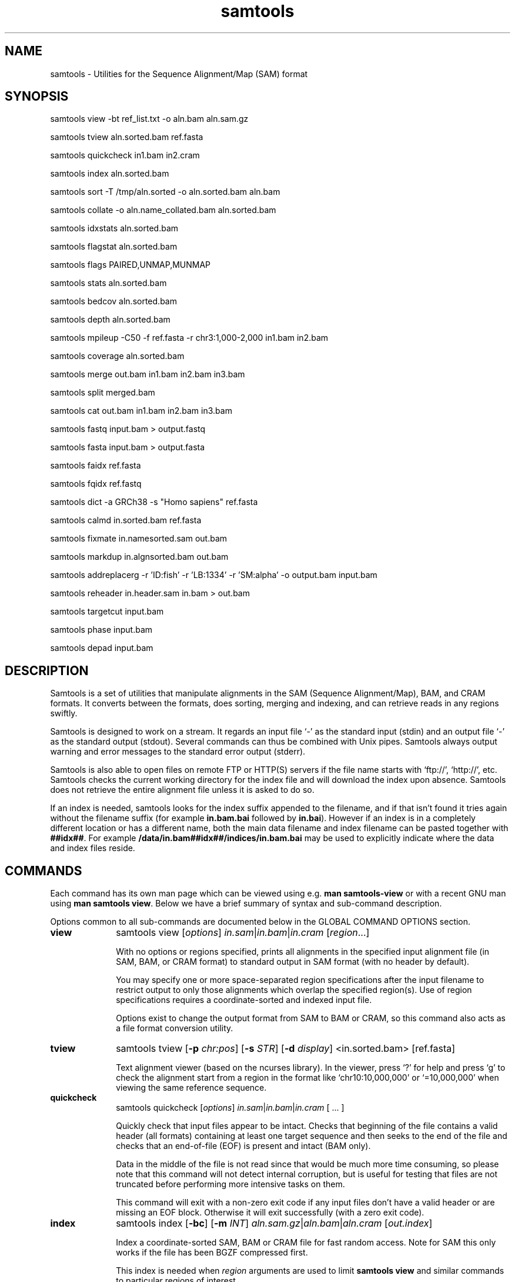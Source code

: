 '\" t
.TH samtools 1 "6 December 2019" "samtools-1.10" "Bioinformatics tools"
.SH NAME
samtools \- Utilities for the Sequence Alignment/Map (SAM) format
.\"
.\" Copyright (C) 2008-2011, 2013-2019 Genome Research Ltd.
.\" Portions copyright (C) 2010, 2011 Broad Institute.
.\"
.\" Author: Heng Li <lh3@sanger.ac.uk>
.\" Author: Joshua C. Randall <jcrandall@alum.mit.edu>
.\"
.\" Permission is hereby granted, free of charge, to any person obtaining a
.\" copy of this software and associated documentation files (the "Software"),
.\" to deal in the Software without restriction, including without limitation
.\" the rights to use, copy, modify, merge, publish, distribute, sublicense,
.\" and/or sell copies of the Software, and to permit persons to whom the
.\" Software is furnished to do so, subject to the following conditions:
.\"
.\" The above copyright notice and this permission notice shall be included in
.\" all copies or substantial portions of the Software.
.\"
.\" THE SOFTWARE IS PROVIDED "AS IS", WITHOUT WARRANTY OF ANY KIND, EXPRESS OR
.\" IMPLIED, INCLUDING BUT NOT LIMITED TO THE WARRANTIES OF MERCHANTABILITY,
.\" FITNESS FOR A PARTICULAR PURPOSE AND NONINFRINGEMENT. IN NO EVENT SHALL
.\" THE AUTHORS OR COPYRIGHT HOLDERS BE LIABLE FOR ANY CLAIM, DAMAGES OR OTHER
.\" LIABILITY, WHETHER IN AN ACTION OF CONTRACT, TORT OR OTHERWISE, ARISING
.\" FROM, OUT OF OR IN CONNECTION WITH THE SOFTWARE OR THE USE OR OTHER
.\" DEALINGS IN THE SOFTWARE.
.
.\" For code blocks and examples (cf groff's Ultrix-specific man macros)
.de EX

.  in +\\$1
.  nf
.  ft CR
..
.de EE
.  ft
.  fi
.  in

..
.
.SH SYNOPSIS
.PP
samtools view -bt ref_list.txt -o aln.bam aln.sam.gz
.PP
samtools tview aln.sorted.bam ref.fasta
.PP
samtools quickcheck in1.bam in2.cram
.PP
samtools index aln.sorted.bam
.PP
samtools sort -T /tmp/aln.sorted -o aln.sorted.bam aln.bam
.PP
samtools collate -o aln.name_collated.bam aln.sorted.bam
.PP
samtools idxstats aln.sorted.bam
.PP
samtools flagstat aln.sorted.bam
.PP
samtools flags PAIRED,UNMAP,MUNMAP
.PP
samtools stats aln.sorted.bam
.PP
samtools bedcov aln.sorted.bam
.PP
samtools depth aln.sorted.bam
.PP
samtools mpileup -C50 -f ref.fasta -r chr3:1,000-2,000 in1.bam in2.bam
.PP
samtools coverage aln.sorted.bam
.PP
samtools merge out.bam in1.bam in2.bam in3.bam
.PP
samtools split merged.bam
.PP
samtools cat out.bam in1.bam in2.bam in3.bam
.PP
samtools fastq input.bam > output.fastq
.PP
samtools fasta input.bam > output.fasta
.PP
samtools faidx ref.fasta
.PP
samtools fqidx ref.fastq
.PP
samtools dict -a GRCh38 -s "Homo sapiens" ref.fasta
.PP
samtools calmd in.sorted.bam ref.fasta
.PP
samtools fixmate in.namesorted.sam out.bam
.PP
samtools markdup in.algnsorted.bam out.bam
.PP
samtools addreplacerg -r 'ID:fish' -r 'LB:1334' -r 'SM:alpha' -o output.bam input.bam
.PP
samtools reheader in.header.sam in.bam > out.bam
.PP
samtools targetcut input.bam
.PP
samtools phase input.bam
.PP
samtools depad input.bam

.SH DESCRIPTION
.PP
Samtools is a set of utilities that manipulate alignments in the SAM
(Sequence Alignment/Map), BAM, and CRAM formats.
It converts between the formats, does sorting, merging and indexing,
and can retrieve reads in any regions swiftly.

Samtools is designed to work on a stream. It regards an input file `-'
as the standard input (stdin) and an output file `-' as the standard
output (stdout). Several commands can thus be combined with Unix
pipes. Samtools always output warning and error messages to the standard
error output (stderr).

Samtools is also able to open files on remote FTP or
HTTP(S) servers if the file name starts with `ftp://', `http://', etc.
Samtools checks the current working directory for the index file and
will download the index upon absence. Samtools does not retrieve the
entire alignment file unless it is asked to do so.

If an index is needed, samtools looks for the index suffix
appended to the filename, and if that isn't found it tries again
without the filename suffix (for example \fBin.bam.bai\fR followed by
\fBin.bai\fR).  However if an index is in a completely different
location or has a different name, both the main data filename and
index filename can be pasted together with \fB##idx##\fR.  For
example \fB/data/in.bam##idx##/indices/in.bam.bai\fR may be used to
explicitly indicate where the data and index files reside.

.SH COMMANDS

Each command has its own man page which can be viewed using
e.g. \fBman samtools-view\fR or with a recent GNU man using
\fBman samtools view\fR.  Below we have a brief summary of syntax
and sub-command description.

Options common to all sub-commands are documented below in the GLOBAL
COMMAND OPTIONS section.

.TP 10 \"-------- view
.B view
samtools view
.RI [ options ]
.IR in.sam | in.bam | in.cram
.RI [ region ...]

With no options or regions specified, prints all alignments in the specified
input alignment file (in SAM, BAM, or CRAM format) to standard output
in SAM format (with no header by default).

You may specify one or more space-separated region specifications after the
input filename to restrict output to only those alignments which overlap the
specified region(s). Use of region specifications requires a coordinate-sorted
and indexed input file.

Options exist to change the output format from SAM to BAM or CRAM, so
this command also acts as a file format conversion utility.

.TP \"-------- tview
.B tview
samtools tview
.RB [ -p
.IR chr:pos ]
.RB [ -s
.IR STR ]
.RB [ -d
.IR display ]
.RI <in.sorted.bam>
.RI [ref.fasta]

Text alignment viewer (based on the ncurses library). In the viewer,
press `?' for help and press `g' to check the alignment start from a
region in the format like `chr10:10,000,000' or `=10,000,000' when
viewing the same reference sequence.

.TP \"-------- quickcheck
.B quickcheck
samtools quickcheck
.RI [ options ]
.IR in.sam | in.bam | in.cram
[ ... ]

Quickly check that input files appear to be intact. Checks that beginning of the
file contains a valid header (all formats) containing at least one target
sequence and then seeks to the end of the file and checks that an end-of-file
(EOF) is present and intact (BAM only).

Data in the middle of the file is not read since that would be much more time
consuming, so please note that this command will not detect internal corruption,
but is useful for testing that files are not truncated before performing more
intensive tasks on them.

This command will exit with a non-zero exit code if any input files don't have a
valid header or are missing an EOF block. Otherwise it will exit successfully
(with a zero exit code).

.TP \"-------- index
.B index
samtools index
.RB [ -bc ]
.RB [ -m
.IR INT ]
.IR aln.sam.gz | aln.bam | aln.cram
.RI [ out.index ]

Index a coordinate-sorted SAM, BAM or CRAM file for fast random access.
Note for SAM this only works if the file has been BGZF compressed first.

This index is needed when
.I region
arguments are used to limit
.B samtools view
and similar commands to particular regions of interest.

If an output filename is given, the index file will be written to
.IR out.index .
Otherwise, for a CRAM file
.IR aln.cram ,
index file
.IB aln.cram .crai
will be created; for a BAM or SAM file
.IR aln.bam ,
either
.IB aln.bam .bai
or
.IB aln.bam .csi
will be created, depending on the index format selected.

.TP \"-------- sort
.B sort
.na
samtools sort
.RB [ -l
.IR level ]
.RB [ -m
.IR maxMem ]
.RB [ -o
.IR out.bam ]
.RB [ -O
.IR format ]
.RB [ -n ]
.RB [ -t
.IR tag ]
.RB [ -T
.IR tmpprefix ]
.RB [ -@
.IR threads "] [" in.sam | in.bam | in.cram ]
.ad

Sort alignments by leftmost coordinates, or by read name when
.B -n
is used.
An appropriate
.B @HD-SO
sort order header tag will be added or an existing one updated if necessary.

The sorted output is written to standard output by default, or to the
specified file
.RI ( out.bam )
when
.B -o
is used.
This command will also create temporary files
.IB tmpprefix . %d .bam
as needed when the entire alignment data cannot fit into memory
(as controlled via the
.B -m
option).

Consider using
.B samtools collate
instead if you need name collated data without a full lexicographical sort.

.TP \"-------- collate
.B collate
samtools collate
.RI [ options ]
.IR in.sam | in.bam | in.cram " [" <prefix> "]"

Shuffles and groups reads together by their names.
A faster alternative to a full query name sort,
.B collate
ensures that reads of the same name are grouped together in contiguous groups,
but doesn't make any guarantees about the order of read names between groups.

The output from this command should be suitable for any operation that
requires all reads from the same template to be grouped together.

.TP \"-------- idxstats
.B idxstats
samtools idxstats
.IR in.sam | in.bam | in.cram

Retrieve and print stats in the index file corresponding to the input file.
Before calling idxstats, the input BAM file should be indexed by samtools index.

If run on a SAM or CRAM file or an unindexed BAM file, this command
will still produce the same summary statistics, but does so by reading
through the entire file.  This is far slower than using the BAM
indices.

The output is TAB-delimited with each line consisting of reference sequence
name, sequence length, # mapped reads and # unmapped reads. It is written to
stdout.

.TP \"-------- flagstat
.B flagstat
samtools flagstat
.IR in.sam | in.bam | in.cram

Does a full pass through the input file to calculate and print statistics
to stdout.

Provides counts for each of 13 categories based primarily on bit flags in
the FLAG field. Each category in the output is broken down into QC pass and
QC fail, which is presented as "#PASS + #FAIL" followed by a description of
the category.

.TP \"-------- flags
.B flags
samtools flags
.IR INT | STR [,...]

Convert between textual and numeric flag representation.

.B FLAGS:
.TS
rb l l .
0x1	PAIRED	paired-end (or multiple-segment) sequencing technology
0x2	PROPER_PAIR	each segment properly aligned according to the aligner
0x4	UNMAP	segment unmapped
0x8	MUNMAP	next segment in the template unmapped
0x10	REVERSE	SEQ is reverse complemented
0x20	MREVERSE	SEQ of the next segment in the template is reverse complemented
0x40	READ1	the first segment in the template
0x80	READ2	the last segment in the template
0x100	SECONDARY	secondary alignment
0x200	QCFAIL	not passing quality controls
0x400	DUP	PCR or optical duplicate
0x800	SUPPLEMENTARY	supplementary alignment
.TE

.TP \"-------- stats
.B stats
samtools stats
.RI [ options ]
.IR in.sam | in.bam | in.cram
.RI [ region ...]

samtools stats collects statistics from BAM files and outputs in a text format.
The output can be visualized graphically using plot-bamstats.


.TP \"-------- bedcov
.B bedcov
samtools bedcov
.RI [ options ]
.IR region.bed " " in1.sam | in1.bam | in1.cram "[...]"

Reports the total read base count (i.e. the sum of per base read depths)
for each genomic region specified in the supplied BED file. The regions
are output as they appear in the BED file and are 0-based.
Counts for each alignment file supplied are reported in separate columns.

.TP \"-------- depth
.B depth
samtools depth
.RI [ options ]
.RI "[" in1.sam | in1.bam | in1.cram " [" in2.sam | in2.bam | in2.cram "] [...]]"

Computes the read depth at each position or region.

.TP \"-------- mpileup
.B mpileup
samtools mpileup
.RB [ -EB ]
.RB [ -C
.IR capQcoef ]
.RB [ -r
.IR reg ]
.RB [ -f
.IR in.fa ]
.RB [ -l
.IR list ]
.RB [ -Q
.IR minBaseQ ]
.RB [ -q
.IR minMapQ ]
.I in.bam
.RI [ in2.bam
.RI [ ... ]]

Generate textual pileup for one or multiple BAM files.  For VCF and
BCF output, please use the
.B bcftools mpileup
command instead.
Alignment records are grouped by sample (SM) identifiers in @RG header lines.
If sample identifiers are absent, each input file is regarded as one sample.

See the samtools-mpileup man page for a description of the pileup format and options.

.TP \"-------- coverage
.B coverage
samtools coverage
.RI [ options ]
.RI "[" in1.sam | in1.bam | in1.cram " [" in2.sam | in2.bam | in2.cram "] [...]]"

Produces a histogram or table of coverage per chromosome.

.TP \"-------- merge
.B merge
samtools merge
.RB [ -nur1f ]
.RB [ -h
.IR inh.sam ]
.RB [ -t
.IR tag ]
.RB [ -R
.IR reg ]
.RB [ -b
.IR list "] " out.bam " " in1.bam " [" in2.bam " " in3.bam " ... " inN.bam ]

Merge multiple sorted alignment files, producing a single sorted output file
that contains all the input records and maintains the existing sort order.

If
.BR -h
is specified the @SQ headers of input files will be merged into the specified header, otherwise they will be merged
into a composite header created from the input headers.
If the @SQ headers differ in order this may require the output file to be re-sorted after merge.

The ordering of the records in the input files must match the usage of the
\fB-n\fP and \fB-t\fP command-line options.  If they do not, the output
order will be undefined.  See
.B sort
for information about record ordering.

.TP \"-------- split
.B split
samtools split
.RI [ options ]
.IR merged.sam | merged.bam | merged.cram

Splits a file by read group, producing one or more output files
matching a common prefix (by default based on the input filename)
each containing one read-group.

.TP \"-------- cat
.B cat
samtools cat
.RB [ -b
.IR list ]
.RB [ -h
.IR header.sam ]
.RB [ -o
.IR out.bam "] " in1.bam " " in2.bam " [ ... ]"

Concatenate BAMs or CRAMs. Although this works on either BAM or CRAM,
all input files must be the same format as each other. The sequence
dictionary of each input file must be identical, although this command
does not check this. This command uses a similar trick to
.B reheader
which enables fast BAM concatenation.

.TP \"-------- fastq fasta
.B fastq/a
samtools fastq
.RI [ options ]
.I in.bam
.br
samtools fasta
.RI [ options ]
.I in.bam

Converts a BAM or CRAM into either FASTQ or FASTA format depending on the
command invoked. The files will be automatically compressed if the
file names have a .gz or .bgzf extension.

The input to this program must be collated by name.
Use
.B samtools collate
or
.B samtools sort -n
to ensure this.

.TP \"-------- faidx
.B faidx
samtools faidx <ref.fasta> [region1 [...]]

Index reference sequence in the FASTA format or extract subsequence from
indexed reference sequence. If no region is specified,
.B faidx
will index the file and create
.I <ref.fasta>.fai
on the disk. If regions are specified, the subsequences will be
retrieved and printed to stdout in the FASTA format.

The input file can be compressed in the
.B BGZF
format.

FASTQ files can be read and indexed by this command.  Without using
.B --fastq
any extracted subsequence will be in FASTA format.

.TP \"-------- fqidx
.B fqidx
samtools fqidx <ref.fastq> [region1 [...]]

Index reference sequence in the FASTQ format or extract subsequence from
indexed reference sequence. If no region is specified,
.B fqidx
will index the file and create
.I <ref.fastq>.fai
on the disk. If regions are specified, the subsequences will be
retrieved and printed to stdout in the FASTQ format.

The input file can be compressed in the
.B BGZF
format.

.B samtools fqidx
should only be used on fastq files with a small number of entries.
Trying to use it on a file containing millions of short sequencing reads
will produce an index that is almost as big as the original file, and
searches using the index will be very slow and use a lot of memory.

.TP \"-------- dict
.B dict
samtools dict
.IR ref.fasta | ref.fasta.gz

Create a sequence dictionary file from a fasta file.

.TP \"-------- calmd
.B calmd
samtools calmd
.RB [ -Eeubr ]
.RB [ -C
.IR capQcoef "] " aln.bam " " ref.fasta

Generate the MD tag. If the MD tag is already present, this command will
give a warning if the MD tag generated is different from the existing
tag. Output SAM by default.

Calmd can also read and write CRAM files although in most cases it is
pointless as CRAM recalculates MD and NM tags on the fly.  The one
exception to this case is where both input and output CRAM files
have been / are being created with the \fIno_ref\fR option.

.TP \"-------- fixmate
.B fixmate
.na
samtools fixmate
.RB [ -rpcm ]
.RB [ -O
.IR format ]
.I in.nameSrt.bam out.bam
.ad

Fill in mate coordinates, ISIZE and mate related flags from a
name-sorted alignment.

.TP \"-------- markdup
.B markdup
.na
samtools markdup
.RB [ -l
.IR length ]
.RB [ -r ]
.RB [ -s ]
.RB [ -T ]
.RB [ -S ]
.I in.algsort.bam out.bam
.ad

Mark duplicate alignments from a coordinate sorted file that
has been run through \fBsamtools fixmate\fR with the \fB-m\fR option.  This program
relies on the MC and ms tags that fixmate provides.

.TP \"-------- rmdup
.B rmdup
samtools rmdup [-sS] <input.srt.bam> <out.bam>

.B This command is obsolete.  Use markdup instead.

.TP \"-------- addreplacerg
.B addreplacerg
samtools addreplacerg
.RB [ -r
.I rg-line
|
.B -R
.IR rg-ID ]
.RB [ -m
.IR mode ]
.RB [ -l
.IR level ]
.RB [ -o
.IR out.bam ]
.I in.bam

Adds or replaces read group tags in a file.

.TP \"-------- reheader
.B reheader
samtools reheader
.RB [ -iP ]
.I in.header.sam in.bam

Replace the header in
.I in.bam
with the header in
.IR in.header.sam .
This command is much faster than replacing the header with a
BAM\(->SAM\(->BAM conversion.

By default this command outputs the BAM or CRAM file to standard
output (stdout), but for CRAM format files it has the option to
perform an in-place edit, both reading and writing to the same file.
No validity checking is performed on the header, nor that it is suitable
to use with the sequence data itself.

.TP \"-------- targetcut
.B targetcut
samtools targetcut
.RB [ -Q
.IR minBaseQ ]
.RB [ -i
.IR inPenalty ]
.RB [ -0
.IR em0 ]
.RB [ -1
.IR em1 ]
.RB [ -2
.IR em2 ]
.RB [ -f
.IR ref "] " in.bam

This command identifies target regions by examining the continuity of read depth, computes
haploid consensus sequences of targets and outputs a SAM with each sequence corresponding
to a target. When option
.B -f
is in use, BAQ will be applied. This command is
.B only
designed for cutting fosmid clones from fosmid pool sequencing [Ref. Kitzman et al. (2010)].

.TP \"-------- phase
.B phase
samtools phase
.RB [ -AF ]
.RB [ -k
.IR len ]
.RB [ -b
.IR prefix ]
.RB [ -q
.IR minLOD ]
.RB [ -Q
.IR minBaseQ "] " in.bam

Call and phase heterozygous SNPs.

.TP \"-------- depad
.B depad
samtools depad
.RB [ -SsCu1 ]
.RB [ -T
.IR ref.fa ]
.RB [ -o
.IR output "] " in.bam

Converts a BAM aligned against a padded reference to a BAM aligned
against the depadded reference.  The padded reference may contain
verbatim "*" bases in it, but "*" bases are also counted in the
reference numbering.  This means that a sequence base-call aligned
against a reference "*" is considered to be a cigar match ("M" or "X")
operator (if the base-call is "A", "C", "G" or "T").  After depadding
the reference "*" bases are deleted and such aligned sequence
base-calls become insertions.  Similarly transformations apply for
deletions and padding cigar operations.

.SH SAMTOOLS OPTIONS
These are options that are passed after the \fBsamtools\fR command,
before any sub-command is specified.
.EE
.TP \"-------- help etc
.BR help ,\  --help
Display a brief usage message listing the samtools commands available.
If the name of a command is also given, e.g.,
.BR samtools\ help\ view ,
the detailed usage message for that particular command is displayed.

.TP
.B --version
Display the version numbers and copyright information for samtools and
the important libraries used by samtools.

.TP
.B --version-only
Display the full samtools version number in a machine-readable format.
.PP
.SH GLOBAL COMMAND OPTIONS
.PP
Several long-options are shared between multiple samtools sub-commands:
\fB--input-fmt\fR, \fB--input-fmt-option\fR, \fB--output-fmt\fR,
\fB--output-fmt-option\fR, \fB--reference\fR, \fB--write-index\fR,
and \fB--verbosity\fR.
The input format is typically auto-detected so specifying the format
is usually unnecessary and the option is included for completeness.
Note that not all subcommands have all options.  Consult the subcommand
help for more details.
.PP
Format strings recognised are "sam", "sam.gz", "bam" and "cram".  They may be
followed by a comma separated list of options as \fIkey\fR or
\fIkey\fR=\fIvalue\fR. See below for examples.
.PP
The \fBfmt-option\fR arguments accept either a single \fIoption\fR or
\fIoption\fR=\fIvalue\fR.  Note that some options only work on some
file formats and only on read or write streams.  If value is
unspecified for a boolean option, the value is assumed to be 1.  The
valid options are as follows.
.RS 0
.\" General purpose
.TP 4
.BI level= INT
Output only. Specifies the compression level from 1 to 9, or 0 for
uncompressed.  If the output format is SAM, this also enables BGZF
compression, otherwise SAM defaults to uncompressed.
.TP
.BI nthreads= INT
Specifies the number of threads to use during encoding and/or
decoding.  For BAM this will be encoding only.  In CRAM the threads
are dynamically shared between encoder and decoder.
.\" CRAM specific
.TP
.BI reference= fasta_file
Specifies a FASTA reference file for use in CRAM encoding or decoding.
It usually is not required for decoding except in the situation of the
MD5 not being obtainable via the REF_PATH or REF_CACHE environment variables.
.TP
.BI decode_md= 0|1
CRAM input only; defaults to 1 (on).  CRAM does not typically store
MD and NM tags, preferring to generate them on the fly.  When this
option is 0 missing MD, NM tags will not be generated.  It can be
particularly useful when combined with a file encoded using store_md=1
and store_nm=1.
.TP
.BI store_md= 0|1
CRAM output only; defaults to 0 (off).  CRAM normally only stores MD
tags when the reference is unknown and lets the decoder generate these
values on-the-fly (see decode_md).
.TP
.BI store_nm= 0|1
CRAM output only; defaults to 0 (off).  CRAM normally only stores NM
tags when the reference is unknown and lets the decoder generate these
values on-the-fly (see decode_md).
.TP
.BI ignore_md5= 0|1
CRAM input only; defaults to 0 (off).  When enabled, md5 checksum
errors on the reference sequence and block checksum errors within CRAM
are ignored.  Use of this option is strongly discouraged.
.TP
.BI required_fields= bit-field
CRAM input only; specifies which SAM columns need to be populated.
By default all fields are used.  Limiting the decode to specific
columns can have significant performance gains.  The bit-field is a
numerical value constructed from the following table.
.TS
rb l .
0x1	SAM_QNAME
0x2	SAM_FLAG
0x4	SAM_RNAME
0x8	SAM_POS
0x10	SAM_MAPQ
0x20	SAM_CIGAR
0x40	SAM_RNEXT
0x80	SAM_PNEXT
0x100	SAM_TLEN
0x200	SAM_SEQ
0x400	SAM_QUAL
0x800	SAM_AUX
0x1000	SAM_RGAUX
.TE
.TP
.BI name_prefix= string
CRAM input only; defaults to output filename.  Any sequences with
auto-generated read names will use \fIstring\fR as the name prefix.
.TP
.BI multi_seq_per_slice= 0|1
CRAM output only; defaults to 0 (off).  By default CRAM generates one
container per reference sequence, except in the case of many small
references (such as a fragmented assembly).
.TP
.BI version= major.minor
CRAM output only.  Specifies the CRAM version number.  Acceptable
values are "2.1" and "3.0".
.TP
.BI seqs_per_slice= INT
CRAM output only; defaults to 10000.
.TP
.BI slices_per_container= INT
CRAM output only; defaults to 1.  The effect of having multiple slices
per container is to share the compression header block between
multiple slices.  This is unlikely to have any significant impact
unless the number of sequences per slice is reduced.  (Together these
two options control the granularity of random access.)
.TP
.BI embed_ref= 0|1
CRAM output only; defaults to 0 (off).  If 1, this will store portions
of the reference sequence in each slice, permitting decode without
having requiring an external copy of the reference sequence.
.TP
.BI no_ref= 0|1
CRAM output only; defaults to 0 (off).  If 1, sequences will be stored
verbatim with no reference encoding.  This can be useful if no
reference is available for the file.
.TP
.BI use_bzip2= 0|1
CRAM output only; defaults to 0 (off).  Permits use of bzip2 in CRAM
block compression.
.TP
.BI use_lzma= 0|1
CRAM output only; defaults to 0 (off).  Permits use of lzma in CRAM
block compression.
.TP
.BI lossy_names= 0|1
CRAM output only; defaults to 0 (off).  If 1, templates with all
members within the same CRAM slice will have their read names
removed.  New names will be automatically generated during decoding.
Also see the \fBname_prefix\fR option.
.RE
.PP
For example:
.EX 4
samtools view --input-fmt-option decode_md=0
    --output-fmt cram,version=3.0 --output-fmt-option embed_ref
    --output-fmt-option seqs_per_slice=2000 -o foo.cram foo.bam
.EE
.PP
The \fB--write-index\fR option enables automatic index creation while
writing out BAM, CRAM or bgzf SAM files.  Note to get compressed SAM
as the output format you need to manually request a compression level,
otherwise all SAM files are uncompressed.  By default SAM and BAM will
use CSI indices while CRAM will use CRAI indices.  If you need to
create BAI indices note that it is possible to specify the name of
the index being written to, and hence the format, by using the
\fBfilename##idx##indexname\fR notation.
.PP
For example: to convert a BAM to a compressed SAM with CSI indexing:
.EX 4
samtools view -h -O sam,level=6 --write-index in.bam -o out.sam.gz
.EE
.PP
To convert a SAM to a compresed BAM using BAI indexing:
.EX 4
samtools view --write-index in.sam -o out.bam##idx##out.bam.bai
.EE
.PP
The \fB--verbosity \fIINT\fR option sets the verbosity level for samtools
and HTSlib.  The default is 3 (HTS_LOG_WARNING); 2 reduces warning messages
and 0 or 1 also reduces some error messages, while values greater than 3
produce increasing numbers of additional warnings and logging messages.

.PP
.SH REFERENCE SEQUENCES
.PP
The CRAM format requires use of a reference sequence for both reading
and writing.
.PP
When reading a CRAM the \fB@SQ\fR headers are interrogated to identify
the reference sequence MD5sum (\fBM5:\fR tag) and the local reference
sequence filename (\fBUR:\fR tag).  Note that \fIhttp://\fR and
\fIftp://\fR based URLs in the UR: field are not used, but local fasta
filenames (with or without \fIfile://\fR) can be used.
.PP
To create a CRAM the \fB@SQ\fR headers will also be read to identify
the reference sequences, but M5: and UR: tags may not be present. In
this case the \fB-T\fR and \fB-t\fR options of samtools view may be
used to specify the fasta or fasta.fai filenames respectively
(provided the .fasta.fai file is also backed up by a .fasta file).
.PP
The search order to obtain a reference is:
.IP 1. 3
Use any local file specified by the command line options (eg -T).
.IP 2. 3
Look for MD5 via REF_CACHE environment variable.
.IP 3. 3
Look for MD5 in each element of the REF_PATH environment variable.
.IP 4. 3
Look for a local file listed in the UR: header tag.
.PP
.SH ENVIRONMENT VARIABLES
.PP
.TP
.B HTS_PATH
A colon-separated list of directories in which to search for HTSlib plugins.
If $HTS_PATH starts or ends with a colon or contains a double colon (\fB::\fP),
the built-in list of directories is searched at that point in the search.

If no HTS_PATH variable is defined, the built-in list of directories
specified when HTSlib was built is used, which typically includes
\fB/usr/local/libexec/htslib\fP and similar directories.

.TP
.B REF_PATH
A colon separated (semi-colon on Windows) list of locations in which
to look for sequences identified by their MD5sums.  This can be either
a list of directories or URLs. Note that if a URL is included then the
colon in http:// and ftp:// and the optional port number will be
treated as part of the URL and not a PATH field separator.
For URLs, the text \fB%s\fR will be replaced by the MD5sum being
read.

If no REF_PATH has been specified it will default to
\fBhttp://www.ebi.ac.uk/ena/cram/md5/%s\fR and if REF_CACHE is also unset,
it will be set to \fB$XDG_CACHE_HOME/hts-ref/%2s/%2s/%s\fR.
If \fB$XDG_CACHE_HOME\fR is unset, \fB$HOME/.cache\fR (or a local system
temporary directory if no home directory is found) will be used similarly.

.TP
.B REF_CACHE
This can be defined to a single directory housing a local cache of
references.  Upon downloading a reference it will be stored in the
location pointed to by REF_CACHE.  When reading a reference it will be
looked for in this directory before searching REF_PATH.  To avoid many
files being stored in the same directory, a pathname may be
constructed using %\fInum\fRs and %s notation, consuming \fInum\fR
characters of the MD5sum.  For example
\fB/local/ref_cache/%2s/%2s/%s\fR will create 2 nested subdirectories
with the filenames in the deepest directory being the last 28
characters of the md5sum.

The REF_CACHE directory will be searched for before attempting to load
via the REF_PATH search list.  If no REF_PATH is defined, both
REF_PATH and REF_CACHE will be automatically set (see above), but if
REF_PATH is defined and REF_CACHE not then no local cache is used.

To aid population of the REF_CACHE directory a script
\fBmisc/seq_cache_populate.pl\fR is provided in the Samtools
distribution. This takes a fasta file or a directory of fasta files
and generates the MD5sum named files.
.PP
.SH EXAMPLES
.IP o 2
Import SAM to BAM when
.B @SQ
lines are present in the header:
.EX 2
samtools view -b aln.sam > aln.bam
.EE
If
.B @SQ
lines are absent:
.EX 2
samtools faidx ref.fa
samtools view -bt ref.fa.fai aln.sam > aln.bam
.EE
where
.I ref.fa.fai
is generated automatically by the
.B faidx
command.

.IP o 2
Convert a BAM file to a CRAM file using a local reference sequence.
.EX 2
samtools view -C -T ref.fa aln.bam > aln.cram
.EE

.SH LIMITATIONS
.PP
.IP o 2
Unaligned words used in bam_endian.h, bam.c and bam_aux.c.

.SH AUTHOR
.PP
Heng Li from the Sanger Institute wrote the original C version of
samtools.  Bob Handsaker from the Broad Institute implemented the BGZF
library.  Petr Danecek and Heng Li wrote the VCF/BCF implementation.
James Bonfield from the Sanger Institute developed the CRAM
implementation.  Other large code contributions have been made by
John Marshall, Rob Davies, Martin Pollard, Andrew Whitwham, Valeriu Ohan
(all while primarily at the Sanger Institute), with numerous other
smaller but valuable contributions.  See the per-command manual pages
for further authorship.

.SH SEE ALSO
.IR samtools-addreplacerg (1),
.IR samtools-bedcov (1),
.IR samtools-calmd (1),
.IR samtools-cat (1),
.IR samtools-collate (1),
.IR samtools-coverage (1),
.IR samtools-depad (1),
.IR samtools-depth (1),
.IR samtools-dict (1),
.IR samtools-faidx (1),
.IR samtools-fasta (1),
.IR samtools-fastq (1),
.IR samtools-fixmate (1),
.IR samtools-flags (1),
.IR samtools-flagstat (1),
.IR samtools-fqidx (1),
.IR samtools-idxstats (1),
.IR samtools-index (1),
.IR samtools-markdup (1),
.IR samtools-merge (1),
.IR samtools-mpileup (1),
.IR samtools-phase (1),
.IR samtools-quickcheck (1),
.IR samtools-reheader (1),
.IR samtools-rmdup (1),
.IR samtools-sort (1),
.IR samtools-split (1),
.IR samtools-stats (1),
.IR samtools-targetcut (1),
.IR samtools-tview (1),
.IR samtools-view (1),
.IR bcftools (1),
.IR sam (5),
.IR tabix (1)
.PP
Samtools website: <http://www.htslib.org/>
.br
File format specification of SAM/BAM,CRAM,VCF/BCF: <http://samtools.github.io/hts-specs>
.br
Samtools latest source: <https://github.com/samtools/samtools>
.br
HTSlib latest source: <https://github.com/samtools/htslib>
.br
Bcftools website: <http://samtools.github.io/bcftools>
